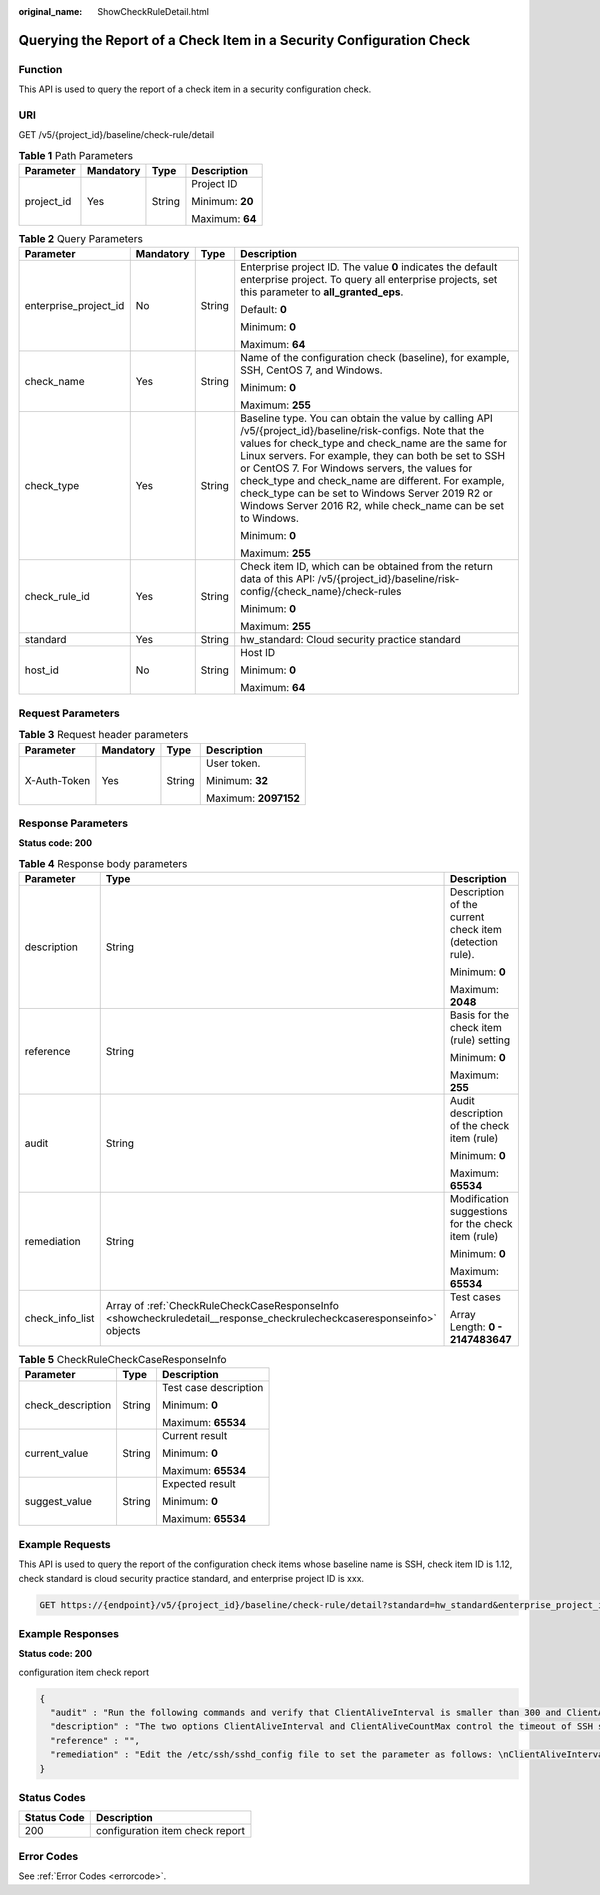 :original_name: ShowCheckRuleDetail.html

.. _ShowCheckRuleDetail:

Querying the Report of a Check Item in a Security Configuration Check
=====================================================================

Function
--------

This API is used to query the report of a check item in a security configuration check.

URI
---

GET /v5/{project_id}/baseline/check-rule/detail

.. table:: **Table 1** Path Parameters

   +-----------------+-----------------+-----------------+-----------------+
   | Parameter       | Mandatory       | Type            | Description     |
   +=================+=================+=================+=================+
   | project_id      | Yes             | String          | Project ID      |
   |                 |                 |                 |                 |
   |                 |                 |                 | Minimum: **20** |
   |                 |                 |                 |                 |
   |                 |                 |                 | Maximum: **64** |
   +-----------------+-----------------+-----------------+-----------------+

.. table:: **Table 2** Query Parameters

   +-----------------------+-----------------+-----------------+------------------------------------------------------------------------------------------------------------------------------------------------------------------------------------------------------------------------------------------------------------------------------------------------------------------------------------------------------------------------------------------------------------------------------------------------------+
   | Parameter             | Mandatory       | Type            | Description                                                                                                                                                                                                                                                                                                                                                                                                                                          |
   +=======================+=================+=================+======================================================================================================================================================================================================================================================================================================================================================================================================================================================+
   | enterprise_project_id | No              | String          | Enterprise project ID. The value **0** indicates the default enterprise project. To query all enterprise projects, set this parameter to **all_granted_eps**.                                                                                                                                                                                                                                                                                        |
   |                       |                 |                 |                                                                                                                                                                                                                                                                                                                                                                                                                                                      |
   |                       |                 |                 | Default: **0**                                                                                                                                                                                                                                                                                                                                                                                                                                       |
   |                       |                 |                 |                                                                                                                                                                                                                                                                                                                                                                                                                                                      |
   |                       |                 |                 | Minimum: **0**                                                                                                                                                                                                                                                                                                                                                                                                                                       |
   |                       |                 |                 |                                                                                                                                                                                                                                                                                                                                                                                                                                                      |
   |                       |                 |                 | Maximum: **64**                                                                                                                                                                                                                                                                                                                                                                                                                                      |
   +-----------------------+-----------------+-----------------+------------------------------------------------------------------------------------------------------------------------------------------------------------------------------------------------------------------------------------------------------------------------------------------------------------------------------------------------------------------------------------------------------------------------------------------------------+
   | check_name            | Yes             | String          | Name of the configuration check (baseline), for example, SSH, CentOS 7, and Windows.                                                                                                                                                                                                                                                                                                                                                                 |
   |                       |                 |                 |                                                                                                                                                                                                                                                                                                                                                                                                                                                      |
   |                       |                 |                 | Minimum: **0**                                                                                                                                                                                                                                                                                                                                                                                                                                       |
   |                       |                 |                 |                                                                                                                                                                                                                                                                                                                                                                                                                                                      |
   |                       |                 |                 | Maximum: **255**                                                                                                                                                                                                                                                                                                                                                                                                                                     |
   +-----------------------+-----------------+-----------------+------------------------------------------------------------------------------------------------------------------------------------------------------------------------------------------------------------------------------------------------------------------------------------------------------------------------------------------------------------------------------------------------------------------------------------------------------+
   | check_type            | Yes             | String          | Baseline type. You can obtain the value by calling API /v5/{project_id}/baseline/risk-configs. Note that the values for check_type and check_name are the same for Linux servers. For example, they can both be set to SSH or CentOS 7. For Windows servers, the values for check_type and check_name are different. For example, check_type can be set to Windows Server 2019 R2 or Windows Server 2016 R2, while check_name can be set to Windows. |
   |                       |                 |                 |                                                                                                                                                                                                                                                                                                                                                                                                                                                      |
   |                       |                 |                 | Minimum: **0**                                                                                                                                                                                                                                                                                                                                                                                                                                       |
   |                       |                 |                 |                                                                                                                                                                                                                                                                                                                                                                                                                                                      |
   |                       |                 |                 | Maximum: **255**                                                                                                                                                                                                                                                                                                                                                                                                                                     |
   +-----------------------+-----------------+-----------------+------------------------------------------------------------------------------------------------------------------------------------------------------------------------------------------------------------------------------------------------------------------------------------------------------------------------------------------------------------------------------------------------------------------------------------------------------+
   | check_rule_id         | Yes             | String          | Check item ID, which can be obtained from the return data of this API: /v5/{project_id}/baseline/risk-config/{check_name}/check-rules                                                                                                                                                                                                                                                                                                                |
   |                       |                 |                 |                                                                                                                                                                                                                                                                                                                                                                                                                                                      |
   |                       |                 |                 | Minimum: **0**                                                                                                                                                                                                                                                                                                                                                                                                                                       |
   |                       |                 |                 |                                                                                                                                                                                                                                                                                                                                                                                                                                                      |
   |                       |                 |                 | Maximum: **255**                                                                                                                                                                                                                                                                                                                                                                                                                                     |
   +-----------------------+-----------------+-----------------+------------------------------------------------------------------------------------------------------------------------------------------------------------------------------------------------------------------------------------------------------------------------------------------------------------------------------------------------------------------------------------------------------------------------------------------------------+
   | standard              | Yes             | String          | hw_standard: Cloud security practice standard                                                                                                                                                                                                                                                                                                                                                                                                        |
   +-----------------------+-----------------+-----------------+------------------------------------------------------------------------------------------------------------------------------------------------------------------------------------------------------------------------------------------------------------------------------------------------------------------------------------------------------------------------------------------------------------------------------------------------------+
   | host_id               | No              | String          | Host ID                                                                                                                                                                                                                                                                                                                                                                                                                                              |
   |                       |                 |                 |                                                                                                                                                                                                                                                                                                                                                                                                                                                      |
   |                       |                 |                 | Minimum: **0**                                                                                                                                                                                                                                                                                                                                                                                                                                       |
   |                       |                 |                 |                                                                                                                                                                                                                                                                                                                                                                                                                                                      |
   |                       |                 |                 | Maximum: **64**                                                                                                                                                                                                                                                                                                                                                                                                                                      |
   +-----------------------+-----------------+-----------------+------------------------------------------------------------------------------------------------------------------------------------------------------------------------------------------------------------------------------------------------------------------------------------------------------------------------------------------------------------------------------------------------------------------------------------------------------+

Request Parameters
------------------

.. table:: **Table 3** Request header parameters

   +-----------------+-----------------+-----------------+----------------------+
   | Parameter       | Mandatory       | Type            | Description          |
   +=================+=================+=================+======================+
   | X-Auth-Token    | Yes             | String          | User token.          |
   |                 |                 |                 |                      |
   |                 |                 |                 | Minimum: **32**      |
   |                 |                 |                 |                      |
   |                 |                 |                 | Maximum: **2097152** |
   +-----------------+-----------------+-----------------+----------------------+

Response Parameters
-------------------

**Status code: 200**

.. table:: **Table 4** Response body parameters

   +-----------------------+-----------------------------------------------------------------------------------------------------------------------+---------------------------------------------------------+
   | Parameter             | Type                                                                                                                  | Description                                             |
   +=======================+=======================================================================================================================+=========================================================+
   | description           | String                                                                                                                | Description of the current check item (detection rule). |
   |                       |                                                                                                                       |                                                         |
   |                       |                                                                                                                       | Minimum: **0**                                          |
   |                       |                                                                                                                       |                                                         |
   |                       |                                                                                                                       | Maximum: **2048**                                       |
   +-----------------------+-----------------------------------------------------------------------------------------------------------------------+---------------------------------------------------------+
   | reference             | String                                                                                                                | Basis for the check item (rule) setting                 |
   |                       |                                                                                                                       |                                                         |
   |                       |                                                                                                                       | Minimum: **0**                                          |
   |                       |                                                                                                                       |                                                         |
   |                       |                                                                                                                       | Maximum: **255**                                        |
   +-----------------------+-----------------------------------------------------------------------------------------------------------------------+---------------------------------------------------------+
   | audit                 | String                                                                                                                | Audit description of the check item (rule)              |
   |                       |                                                                                                                       |                                                         |
   |                       |                                                                                                                       | Minimum: **0**                                          |
   |                       |                                                                                                                       |                                                         |
   |                       |                                                                                                                       | Maximum: **65534**                                      |
   +-----------------------+-----------------------------------------------------------------------------------------------------------------------+---------------------------------------------------------+
   | remediation           | String                                                                                                                | Modification suggestions for the check item (rule)      |
   |                       |                                                                                                                       |                                                         |
   |                       |                                                                                                                       | Minimum: **0**                                          |
   |                       |                                                                                                                       |                                                         |
   |                       |                                                                                                                       | Maximum: **65534**                                      |
   +-----------------------+-----------------------------------------------------------------------------------------------------------------------+---------------------------------------------------------+
   | check_info_list       | Array of :ref:`CheckRuleCheckCaseResponseInfo <showcheckruledetail__response_checkrulecheckcaseresponseinfo>` objects | Test cases                                              |
   |                       |                                                                                                                       |                                                         |
   |                       |                                                                                                                       | Array Length: **0 - 2147483647**                        |
   +-----------------------+-----------------------------------------------------------------------------------------------------------------------+---------------------------------------------------------+

.. _showcheckruledetail__response_checkrulecheckcaseresponseinfo:

.. table:: **Table 5** CheckRuleCheckCaseResponseInfo

   +-----------------------+-----------------------+-----------------------+
   | Parameter             | Type                  | Description           |
   +=======================+=======================+=======================+
   | check_description     | String                | Test case description |
   |                       |                       |                       |
   |                       |                       | Minimum: **0**        |
   |                       |                       |                       |
   |                       |                       | Maximum: **65534**    |
   +-----------------------+-----------------------+-----------------------+
   | current_value         | String                | Current result        |
   |                       |                       |                       |
   |                       |                       | Minimum: **0**        |
   |                       |                       |                       |
   |                       |                       | Maximum: **65534**    |
   +-----------------------+-----------------------+-----------------------+
   | suggest_value         | String                | Expected result       |
   |                       |                       |                       |
   |                       |                       | Minimum: **0**        |
   |                       |                       |                       |
   |                       |                       | Maximum: **65534**    |
   +-----------------------+-----------------------+-----------------------+

Example Requests
----------------

This API is used to query the report of the configuration check items whose baseline name is SSH, check item ID is 1.12, check standard is cloud security practice standard, and enterprise project ID is xxx.

.. code-block:: text

   GET https://{endpoint}/v5/{project_id}/baseline/check-rule/detail?standard=hw_standard&enterprise_project_id=xxx&check_name=SSH&check_type=SSH&check_rule_id=1.12

Example Responses
-----------------

**Status code: 200**

configuration item check report

.. code-block::

   {
     "audit" : "Run the following commands and verify that ClientAliveInterval is smaller than 300 and ClientAliveCountMax is 3 or less: \n#grep '^ClientAliveInterval' /etc/ssh/sshd_config\nClientAliveInterval 300(default is 0) \n#grep '^ClientAliveCountMax' /etc/ssh/sshd_config\nClientAliveCountMax 0(default is 3)",
     "description" : "The two options ClientAliveInterval and ClientAliveCountMax control the timeout of SSH sessions. The ClientAliveInterval parameter sets a timeout interval in seconds after which if no data has been received from the client, sshd will send a message through the encrypted channel to request a response from the client. The ClientAliveCountMax parameter sets the number of client alive messages which may be sent without sshd receiving any messages back from the client. For example, if the ClientAliveInterval is set to 15s and the ClientAliveCountMax is set to 3, unresponsive SSH clients will be disconnected after approximately 45s.",
     "reference" : "",
     "remediation" : "Edit the /etc/ssh/sshd_config file to set the parameter as follows: \nClientAliveInterval 300 \nClientAliveCountMax 0"
   }

Status Codes
------------

=========== ===============================
Status Code Description
=========== ===============================
200         configuration item check report
=========== ===============================

Error Codes
-----------

See :ref:`Error Codes <errorcode>`.
